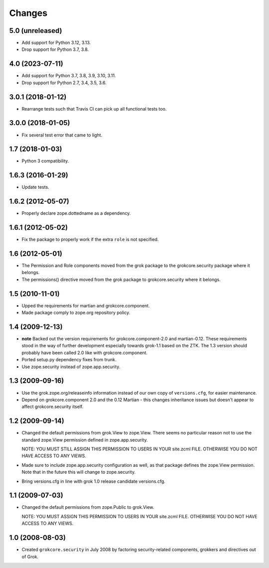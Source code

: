 Changes
=======

5.0 (unreleased)
----------------

- Add support for Python 3.12, 3.13.

- Drop support for Python 3.7, 3.8.


4.0 (2023-07-11)
----------------

- Add support for Python 3.7, 3.8, 3.9, 3.10, 3.11.

- Drop support for Python 2.7, 3.4, 3.5, 3.6.


3.0.1 (2018-01-12)
------------------

- Rearrange tests such that Travis CI can pick up all functional tests too.

3.0.0 (2018-01-05)
------------------

- Fix several test error that came to light.

1.7 (2018-01-03)
----------------

- Python 3 compatibility.

1.6.3 (2016-01-29)
------------------

- Update tests.

1.6.2 (2012-05-07)
------------------

- Properly declare zope.dottedname as a dependency.

1.6.1 (2012-05-02)
------------------

- Fix the package to properly work if the extra ``role`` is not
  specified.

1.6 (2012-05-01)
----------------

- The Permission and Role components moved from the grok package to the
  grokcore.security package where it belongs.

- The permissions() directive moved from the grok package to
  grokcore.security where it belongs.

1.5 (2010-11-01)
----------------

- Upped the requirements for martian and grokcore.component.

- Made package comply to zope.org repository policy.

1.4 (2009-12-13)
----------------

* **note** Backed out the version requirements for
  grokcore.component-2.0 and martian-0.12. These requirements
  stood in the way of further development especially towards
  grok-1.1 based on the ZTK. The 1.3 version should probably
  have been called 2.0 like with grokcore.component.

* Ported setup.py dependency fixes from trunk.

* Use zope.security instead of zope.app.security.

1.3 (2009-09-16)
----------------

* Use the grok.zope.org/releaseinfo information instead of our own
  copy of ``versions.cfg``, for easier maintenance.

* Depend on grokcore.component 2.0 and the 0.12 Martian - this changes
  inheritance issues but doesn't appear to affect grokcore.security
  itself.

1.2 (2009-09-14)
----------------

* Changed the default permissions from grok.View to zope.View. There seems no
  particular reason not to use the standard zope.View permission defined
  in zope.app.security.

  NOTE: YOU MUST STILL ASSIGN THIS PERMISSION TO USERS IN YOUR
  site.zcml FILE. OTHERWISE YOU DO NOT HAVE ACCESS TO ANY VIEWS.

* Made sure to include zope.app.security configuration as well, as that
  package defines the zope.View permission. Note that in the future this will
  change to zope.security.

* Bring versions.cfg in line with grok 1.0 release candidate
  versions.cfg.


1.1 (2009-07-03)
----------------

* Changed the default permissions from zope.Public to grok.View.

  NOTE: YOU MUST ASSIGN THIS PERMISSION TO USERS IN YOUR
  site.zcml FILE. OTHERWISE YOU DO NOT HAVE ACCESS TO ANY VIEWS.

1.0 (2008-08-03)
----------------

* Created ``grokcore.security`` in July 2008 by factoring
  security-related components, grokkers and directives out of Grok.
